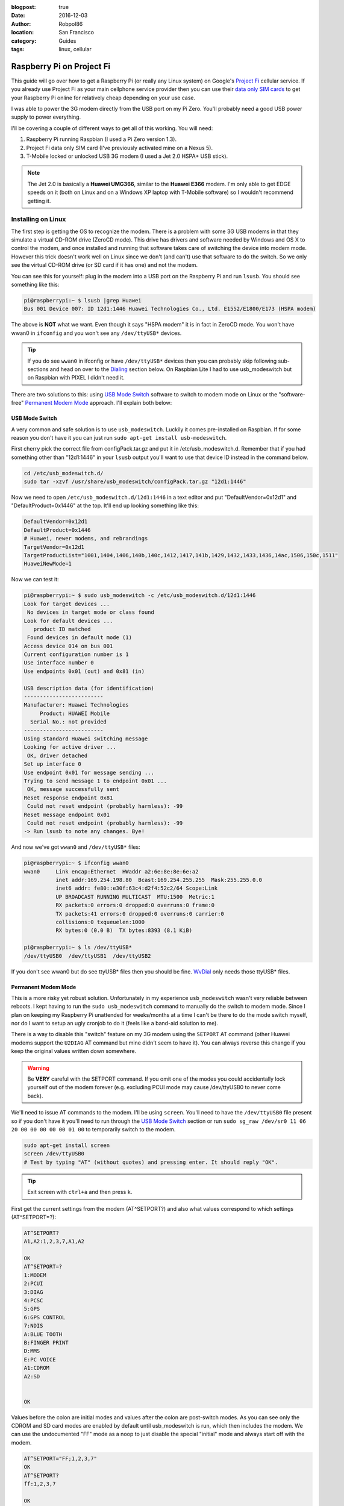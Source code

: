 :blogpost: true
:date: 2016-12-03
:author: Robpol86
:location: San Francisco
:category: Guides
:tags: linux, cellular

==========================
Raspberry Pi on Project Fi
==========================

This guide will go over how to get a Raspberry Pi (or really any Linux system) on Google's
`Project Fi <https://fi.google.com>`_ cellular service. If you already use Project Fi as your main cellphone service
provider then you can use their `data only SIM cards <https://support.google.com/fi?p=data_only_SIM>`_ to get your
Raspberry Pi online for relatively cheap depending on your use case.

.. imgur-image:: PmqSPyj
    :width: 49%
.. imgur-image:: dE4GgBg
    :width: 49%

I was able to power the 3G modem directly from the USB port on my Pi Zero. You'll probably need a good USB power supply
to power everything.

I'll be covering a couple of different ways to get all of this working. You will need:

1. Raspberry Pi running Raspbian (I used a Pi Zero version 1.3).
2. Project Fi data only SIM card (I've previously activated mine on a Nexus 5).
3. T-Mobile locked or unlocked USB 3G modem (I used a Jet 2.0 HSPA+ USB stick).

.. note::

    The Jet 2.0 is basically a **Huawei UMG366**, similar to the **Huawei E366** modem. I'm only able to get EDGE speeds
    on it (both on Linux and on a Windows XP laptop with T-Mobile software) so I wouldn't recommend getting it.

Installing on Linux
===================

The first step is getting the OS to recognize the modem. There is a problem with some 3G USB modems in that they
simulate a virtual CD-ROM drive (ZeroCD mode). This drive has drivers and software needed by Windows and OS X to control
the modem, and once installed and running that software takes care of switching the device into modem mode. However this
trick doesn't work well on Linux since we don't (and can't) use that software to do the switch. So we only see the
virtual CD-ROM drive (or SD card if it has one) and not the modem.

You can see this for yourself: plug in the modem into a USB port on the Raspberry Pi and run ``lsusb``. You should see
something like this:

.. code::

    pi@raspberrypi:~ $ lsusb |grep Huawei
    Bus 001 Device 007: ID 12d1:1446 Huawei Technologies Co., Ltd. E1552/E1800/E173 (HSPA modem)

The above is **NOT** what we want. Even though it says "HSPA modem" it is in fact in ZeroCD mode. You won't have wwan0
in ``ifconfig`` and you won't see any ``/dev/ttyUSB*`` devices.

.. tip::

    If you do see ``wwan0`` in ifconfig or have ``/dev/ttyUSB*`` devices then you can probably skip following
    sub-sections and head on over to the `Dialing`_ section below. On Raspbian Lite I had to use usb_modeswitch but on
    Raspbian with PIXEL I didn't need it.

There are two solutions to this: using `USB Mode Switch`_ software to switch to modem mode on Linux or the
"software-free" `Permanent Modem Mode`_ approach. I'll explain both below:

USB Mode Switch
---------------

A very common and safe solution is to use ``usb_modeswitch``. Luckily it comes pre-installed on Raspbian. If for some
reason you don't have it you can just run ``sudo apt-get install usb-modeswitch``.

First cherry pick the correct file from configPack.tar.gz and put it in /etc/usb_modeswitch.d. Remember that if you had
something other than "12d1:1446" in your ``lsusb`` output you'll want to use that device ID instead in the command
below.

.. code-block:: bash

    cd /etc/usb_modeswitch.d/
    sudo tar -xzvf /usr/share/usb_modeswitch/configPack.tar.gz "12d1:1446"

Now we need to open ``/etc/usb_modeswitch.d/12d1:1446`` in a text editor and put "DefaultVendor=0x12d1" and
"DefaultProduct=0x1446" at the top. It'll end up looking something like this:

.. code::

    DefaultVendor=0x12d1
    DefaultProduct=0x1446
    # Huawei, newer modems, and rebrandings
    TargetVendor=0x12d1
    TargetProductList="1001,1404,1406,140b,140c,1412,1417,141b,1429,1432,1433,1436,14ac,1506,150c,1511"
    HuaweiNewMode=1

Now we can test it:

.. code::

    pi@raspberrypi:~ $ sudo usb_modeswitch -c /etc/usb_modeswitch.d/12d1:1446
    Look for target devices ...
     No devices in target mode or class found
    Look for default devices ...
       product ID matched
     Found devices in default mode (1)
    Access device 014 on bus 001
    Current configuration number is 1
    Use interface number 0
    Use endpoints 0x01 (out) and 0x81 (in)

    USB description data (for identification)
    -------------------------
    Manufacturer: Huawei Technologies
         Product: HUAWEI Mobile
      Serial No.: not provided
    -------------------------
    Using standard Huawei switching message
    Looking for active driver ...
     OK, driver detached
    Set up interface 0
    Use endpoint 0x01 for message sending ...
    Trying to send message 1 to endpoint 0x01 ...
     OK, message successfully sent
    Reset response endpoint 0x81
     Could not reset endpoint (probably harmless): -99
    Reset message endpoint 0x01
     Could not reset endpoint (probably harmless): -99
    -> Run lsusb to note any changes. Bye!

And now we've got ``wwan0`` and ``/dev/ttyUSB*`` files:

.. code::

    pi@raspberrypi:~ $ ifconfig wwan0
    wwan0     Link encap:Ethernet  HWaddr a2:6e:8e:8e:6e:a2
              inet addr:169.254.198.80  Bcast:169.254.255.255  Mask:255.255.0.0
              inet6 addr: fe80::e30f:63c4:d2f4:52c2/64 Scope:Link
              UP BROADCAST RUNNING MULTICAST  MTU:1500  Metric:1
              RX packets:0 errors:0 dropped:0 overruns:0 frame:0
              TX packets:41 errors:0 dropped:0 overruns:0 carrier:0
              collisions:0 txqueuelen:1000
              RX bytes:0 (0.0 B)  TX bytes:8393 (8.1 KiB)

    pi@raspberrypi:~ $ ls /dev/ttyUSB*
    /dev/ttyUSB0  /dev/ttyUSB1  /dev/ttyUSB2

If you don't see wwan0 but do see ttyUSB* files then you should be fine. `WvDial`_ only needs those ttyUSB* files.

Permanent Modem Mode
--------------------

This is a more risky yet robust solution. Unfortunately in my experience ``usb_modeswitch`` wasn't very reliable between
reboots. I kept having to run the ``sudo usb_modeswitch`` command to manually do the switch to modem mode. Since I plan
on keeping my Raspberry Pi unattended for weeks/months at a time I can't be there to do the mode switch myself, nor do
I want to setup an ugly cronjob to do it (feels like a band-aid solution to me).

There is a way to disable this "switch" feature on my 3G modem using the ``SETPORT`` AT command (other Huawei modems
support the ``U2DIAG`` AT command but mine didn't seem to have it). You can always reverse this change if you keep the
original values written down somewhere.

.. warning::

    Be **VERY** careful with the SETPORT command. If you omit one of the modes you could accidentally lock yourself out
    of the modem forever (e.g. excluding PCUI mode may cause /dev/ttyUSB0 to never come back).

We'll need to issue AT commands to the modem. I'll be using ``screen``. You'll need to have the ``/dev/ttyUSB0`` file
present so if you don't have it you'll need to run through the `USB Mode Switch`_ section or run
``sudo sg_raw /dev/sr0 11 06 20 00 00 00 00 00 01 00`` to temporarily switch to the modem.

.. code-block:: bash

    sudo apt-get install screen
    screen /dev/ttyUSB0
    # Test by typing "AT" (without quotes) and pressing enter. It should reply "OK".

.. tip::

    Exit screen with ``ctrl+a`` and then press ``k``.

First get the current settings from the modem (AT^SETPORT?) and also what values correspond to which settings
(AT^SETPORT=?):

.. code::

    AT^SETPORT?
    A1,A2:1,2,3,7,A1,A2

    OK
    AT^SETPORT=?
    1:MODEM
    2:PCUI
    3:DIAG
    4:PCSC
    5:GPS
    6:GPS CONTROL
    7:NDIS
    A:BLUE TOOTH
    B:FINGER PRINT
    D:MMS
    E:PC VOICE
    A1:CDROM
    A2:SD


    OK

Values before the colon are initial modes and values after the colon are post-switch modes. As you can see only the
CDROM and SD card modes are enabled by default until usb_modeswitch is run, which then includes the modem. We can use
the undocumented "FF" mode as a noop to just disable the special "initial" mode and always start off with the modem.

.. code::

    AT^SETPORT="FF;1,2,3,7"
    OK
    AT^SETPORT?
    ff:1,2,3,7

    OK

Exit screen, pull out the modem, and plug it back in. You should get wwan0 instantly.

Dialing
=======

You may currently have wwan0 present, but it doesn't have a public IP address (you'll have a
`link-local address <https://en.wikipedia.org/wiki/Link-local_address>`_ instead). We'll need to issue "dial" commands
to the modem to get it connected (just like the old 56k days!). I've found a couple of different ways to do this: the
"easy" software-ppp approach `WvDial`_ and the Huawei-specific (but still safe) non-ppp approach `NDISDUP`_.

WvDial
------

``wvdial`` should theoretically handle auto-redialing on disconnect and other edge-cases, though I haven't tested it.
We'll have it dial up with the Project Fi APN ``h2g2``. Other cellular providers require a username and password to dial
but Project Fi doesn't need that.

First install wvdial:

.. code-block:: bash

    sudo apt-get install wvdial

Then open ``/etc/wvdial.conf`` and make it look like this:

.. code-block:: ini

    [Dialer Defaults]
    Init1 = ATZ
    Init2 = ATQ0 V1 E1 S0=0 &C1 &D2 +FCLASS=0
    Init3 = AT+CGDCONT=1,"IP","h2g2"
    Modem Type = Analog Modem
    Baud = 460800
    New PPPD = yes
    Modem = /dev/ttyUSB0
    ISDN = 0
    Phone = *99#
    Password = { }
    Username = { }
    Stupid Mode = 1

Now dial into to Project Fi. You should see something like this:

.. note::

    ``vwdial`` will hang at the end if it works. When you ctrl+c it will hang up the modem. This is fine for now. On
    success you will also see a new interface ``ppp0`` whilst ``wwan0`` keeps its current useless IP.

.. code::

    pi@raspberrypi:~ $ sudo wvdial defaults
    --> WvDial: Internet dialer version 1.61
    --> Initializing modem.
    --> Sending: ATZ
    ATZ
    OK
    --> Sending: ATQ0 V1 E1 S0=0 &C1 &D2 +FCLASS=0
    ATQ0 V1 E1 S0=0 &C1 &D2 +FCLASS=0
    OK
    --> Sending: AT+CGDCONT=1,"IP","h2g2"
    AT+CGDCONT=1,"IP","h2g2"
    OK
    --> Modem initialized.
    --> Sending: ATDT*99#
    --> Waiting for carrier.
    ATDT*99#
    CONNECT
    --> Carrier detected.  Starting PPP immediately.
    --> Starting pppd at Fri Dec  2 20:43:24 2016
    --> Pid of pppd: 3600
    --> Using interface ppp0
    --> pppd: 8??[01]p??[01]h??[01]
    --> pppd: 8??[01]p??[01]h??[01]
    --> pppd: 8??[01]p??[01]h??[01]
    --> pppd: 8??[01]p??[01]h??[01]
    --> pppd: 8??[01]p??[01]h??[01]
    --> pppd: 8??[01]p??[01]h??[01]
    --> local  IP address 25.9.82.116
    --> pppd: 8??[01]p??[01]h??[01]
    --> remote IP address 10.64.64.64
    --> pppd: 8??[01]p??[01]h??[01]
    --> primary   DNS address 10.177.0.34
    --> pppd: 8??[01]p??[01]h??[01]
    --> secondary DNS address 10.177.0.210
    --> pppd: 8??[01]p??[01]h??[01]

Once it hangs with no errors you can open another terminal (or re-run wvdial in the background) and ping out:

.. code::

    pi@raspberrypi:~ $ ping -I ppp0 4.2.2.1
    PING 4.2.2.1 (4.2.2.1) from 33.250.225.165 ppp0: 56(84) bytes of data.
    64 bytes from 4.2.2.1: icmp_seq=1 ttl=55 time=961 ms
    64 bytes from 4.2.2.1: icmp_seq=2 ttl=55 time=603 ms
    64 bytes from 4.2.2.1: icmp_seq=3 ttl=55 time=341 ms
    64 bytes from 4.2.2.1: icmp_seq=4 ttl=55 time=221 ms
    ^C
    --- 4.2.2.1 ping statistics ---
    4 packets transmitted, 4 received, 0% packet loss, time 3001ms
    rtt min/avg/max/mdev = 221.998/532.237/961.983/283.804 ms
    pi@raspberrypi:~ $

It is pretty slow though (I get around 15 KiB/s). Good enough for my use case however.

.. imgur-image:: zTRT6Ja
    :width: 49%
.. imgur-image:: 87aSM89
    :width: 49%

NDISDUP
-------

There is a way to skip needing ``wvdial`` altogether and let the modem handle it for us. Apparently though this only
works for Huawei modems (lucky for me). This isn't a permanent solution so we'll be automatically running this every
time the wwan0 interface is brought up.

If you read through the `WvDial`_ section, you'll notice that network traffic goes through ``ppp0`` instead of ``wwan0``
and indeed wwan0 is never even used. It looks like wwan0 is a virtual NDIS ethernet adapter that the modem provides, yet
is usually unused. We'll be using it here.

Before making changes lets try manually enabling it. Log into the serial console with a tty program (I'll be using
``screen``):

.. code-block:: bash

    sudo apt-get install screen
    screen /dev/ttyUSB0
    # Test by typing "AT" (without quotes) and pressing enter. It should reply "OK".

.. tip::

    Exit screen with ``ctrl+a`` and then press ``k``.

Now issue the ``NDISDUP`` AT command (h2g2 is the Project Fi APN):

.. code::

    AT^NDISDUP=1,1,"h2g2"
    OK

Now run the DHCP client to get an IP address:

.. code::

    pi@raspberrypi:~ $ sudo dhclient -v wwan0
    Internet Systems Consortium DHCP Client 4.3.1
    Copyright 2004-2014 Internet Systems Consortium.
    All rights reserved.
    For info, please visit https://www.isc.org/software/dhcp/

    Listening on LPF/wwan0/f6:0a:21:71:c9:56
    Sending on   LPF/wwan0/f6:0a:21:71:c9:56
    Sending on   Socket/fallback
    DHCPDISCOVER on wwan0 to 255.255.255.255 port 67 interval 8
    DHCPREQUEST on wwan0 to 255.255.255.255 port 67
    DHCPOFFER from 25.39.9.157
    DHCPACK from 25.39.9.157
    bound to 25.39.9.158 -- renewal in 3110 seconds.

You should have internet access now. To automate all of this we can create a pre-up rule for the network interface.
We'll need the ``qmicli`` utility to check if we have cell service before trying to dial in with NDISDUP. It'll also be
easier to use than issuing AT command with echo and not being able to find out if the command failed or succeeded.
Install it with ``sudo apt-get install libqmi-utils``.  Edit ``/etc/network/interfaces.d/wwan0`` with the following file
contents:

.. code::

    allow-hotplug wwan0
    iface wwan0 inet dhcp
         pre-up for _ in $(seq 1 10); do /usr/bin/test -c /dev/cdc-wdm0 && break; /bin/sleep 1; done
         pre-up for _ in $(seq 1 10); do /usr/bin/qmicli -d /dev/cdc-wdm0 --nas-get-signal-strength && break; /bin/sleep 1; done
         pre-up APN=h2g2 /usr/bin/qmi-network /dev/cdc-wdm0 start
         post-down /usr/bin/qmi-network /dev/cdc-wdm0 stop

Now run the following to test:

.. code-block:: bash

    sudo ifup wwan0  # Needed for ifdown to work.
    sudo ifdown wwan0
    sudo ifup wwan0

You should still have network access. Reboot to make sure it works. Unplug and plug back in while the system is running.
If it still re-connects just fine feel free to uninstall ``wvdial`` if you've previously installed it.

.. tip::

    If the modem doesn't auto-connect on boot but does after ``ifup`` try editing ``/etc/network/interfaces`` and
    changing ``source-directory /etc/network/interfaces.d`` to ``source /etc/network/interfaces.d/*``.

In my experience this setup seems pretty robust. I tried different reboot/power cycle/unplug/replug scenarios and I even
placed my Raspberry Pi in my microwave (poor-man's grounded faraday cage) to block out cellular signals for a few
minutes. Every time the Raspberry Pi managed to re-connect automatically.

.. imgur-image:: ZfQYQF9

References
==========

* https://www.thefanclub.co.za/how-to/how-setup-usb-3g-modem-raspberry-pi-using-usbmodeswitch-and-wvdial
* https://www.instructables.com/id/Raspberry-Pi-as-a-3g-Huawei-E303-wireless-Edima/
* http://www.frank-d.info/cellular-backup-again-via-googles-project-fi-a-cisco-3825-and-an-hwic-3g-gsm
* http://knilluz.buurnet.nl/?p=1327
* http://blog.yolo.pro/permanently-disable-mode-switching-on-huawei-e3372s/
* https://www.raspberrypi.org/forums/viewtopic.php?t=18996
* https://askubuntu.com/questions/853615/files-in-etc-network-interfaces-d-ignored-but-not-etc-network-interfaces-itse
* https://www.linuxquestions.org/questions/linux-wireless-networking-41/help-using-3g-usb-dongle-4175537653/#post5337637
* https://lists.freedesktop.org/archives/modemmanager-devel/2014-December/001706.html

